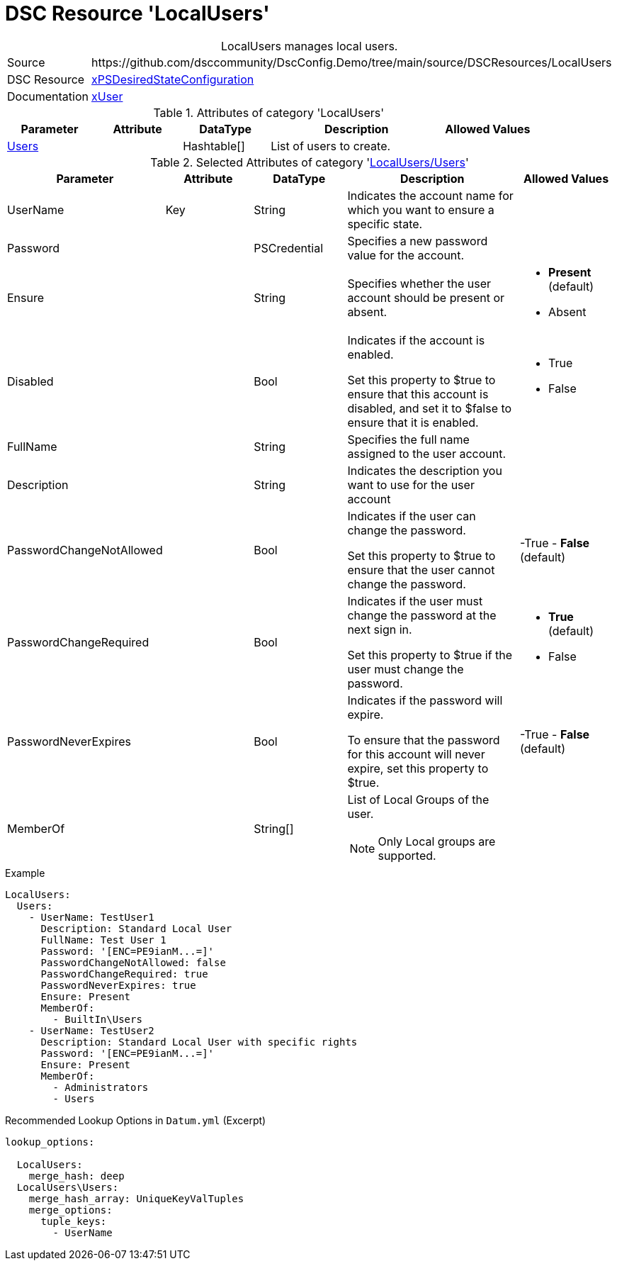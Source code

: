 // DscConfig.Demo YAML Reference: LocalUsers
// ======================================

:YmlCategory: LocalUsers


[[dscyml_localusers, {YmlCategory}]]
= DSC Resource 'LocalUsers'
// didn't work in production: = DSC Resource '{YmlCategory}'


[[dscyml_localusers_abstract]]
.{YmlCategory} manages local users.


[cols="1,3a" options="autowidth" caption=]
|===
| Source         | \https://github.com/dsccommunity/DscConfig.Demo/tree/main/source/DSCResources/LocalUsers
| DSC Resource   | https://github.com/dsccommunity/xPSDesiredStateConfiguration[xPSDesiredStateConfiguration]
| Documentation  | https://github.com/dsccommunity/xPSDesiredStateConfiguration/tree/main/source/DSCResources/DSC_xUserResource[xUser]
|===


.Attributes of category '{YmlCategory}'
[cols="1,1,1,2a,1a" options="header"]
|===
| Parameter
| Attribute
| DataType
| Description
| Allowed Values

| [[dscyml_localusers_users, {YmlCategory}/Users]]<<dscyml_localusers_users_details, Users>>
|
| Hashtable[]
| List of users to create.
|

|===


[[dscyml_localusers_users_details]]
.Selected Attributes of category '<<dscyml_localusers_users>>'
[cols="1,1,1,2a,1a" options="header"]
|===
| Parameter
| Attribute
| DataType
| Description
| Allowed Values

| UserName
| Key
| String
| Indicates the account name for which you want to ensure a specific state.
|

| Password
|
| PSCredential
| Specifies a new password value for the account.
|

| Ensure
|
| String
| Specifies whether the user account should be present or absent.
| - *Present* (default)
  - Absent

| Disabled
|
| Bool
| Indicates if the account is enabled.

Set this property to $true to ensure that this account is disabled, and set it to $false to ensure that it is enabled.
| - True
  - False

| FullName
|
| String
| Specifies the full name assigned to the user account.
|

| Description
|
| String
| Indicates the description you want to use for the user account
|

| PasswordChangeNotAllowed
|
| Bool
| Indicates if the user can change the password.

Set this property to $true to ensure that the user cannot change the password.
| -True
  - *False* (default)

| PasswordChangeRequired
|
| Bool
| Indicates if the user must change the password at the next sign in.

Set this property to $true if the user must change the password.
| - *True* (default)
  - False

| PasswordNeverExpires
|
| Bool
| Indicates if the password will expire.

To ensure that the password for this account will never expire, set this property to $true.
| -True
  - *False* (default)

| MemberOf
|
| String[]
| List of Local Groups of the user.

NOTE: Only Local groups are supported.
|

|===


.Example
[source, yaml]
----
LocalUsers:
  Users:
    - UserName: TestUser1
      Description: Standard Local User
      FullName: Test User 1
      Password: '[ENC=PE9ianM...=]'
      PasswordChangeNotAllowed: false
      PasswordChangeRequired: true
      PasswordNeverExpires: true
      Ensure: Present
      MemberOf:
        - BuiltIn\Users
    - UserName: TestUser2
      Description: Standard Local User with specific rights
      Password: '[ENC=PE9ianM...=]'
      Ensure: Present
      MemberOf:
        - Administrators
        - Users

----


.Recommended Lookup Options in `Datum.yml` (Excerpt)
[source, yaml]
----
lookup_options:

  LocalUsers:
    merge_hash: deep
  LocalUsers\Users:
    merge_hash_array: UniqueKeyValTuples
    merge_options:
      tuple_keys:
        - UserName
----
